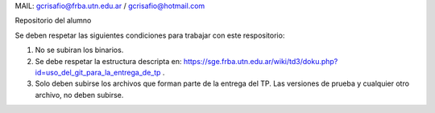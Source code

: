 MAIL: gcrisafio@frba.utn.edu.ar  / gcrisafio@hotmail.com

Repositorio del alumno

Se deben respetar las siguientes condiciones para trabajar con este respositorio:

1) No se subiran los binarios.
2) Se debe respetar la estructura descripta en: https://sge.frba.utn.edu.ar/wiki/td3/doku.php?id=uso_del_git_para_la_entrega_de_tp .
3) Solo deben subirse los archivos que forman parte de la entrega del TP. Las versiones de prueba y cualquier otro archivo, no deben subirse.
